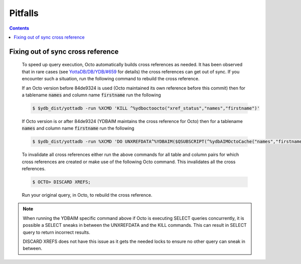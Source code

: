.. #################################################################
.. #								   #
.. # Copyright (c) 2020-2024 YottaDB LLC and/or its subsidiaries.  #
.. # All rights reserved.					   #
.. #								   #
.. #	This source code contains the intellectual property	   #
.. #	of its copyright holder(s), and is made available	   #
.. #	under a license.  If you do not know the terms of	   #
.. #	the license, please stop and do not read further.	   #
.. #								   #
.. #################################################################

==========
Pitfalls
==========

.. contents::
   :depth: 2

-----------------------------------
Fixing out of sync cross reference
-----------------------------------

  To speed up query execution, Octo automatically builds cross references as needed. It has been observed that in rare cases (see `YottaDB/DB/YDB/#659 <https://gitlab.com/YottaDB/DB/YDB/-/issues/659>`_ for details) the cross references can get out of sync. If you encounter such a situation, run the following command to rebuild the cross reference.

  If an Octo version before 84de9324 is used (Octo maintained its own reference before this commit) then for a tablename :code:`names` and column name :code:`firstname` run the following

  .. code-block:: bash

     $ $ydb_dist/yottadb -run %XCMD 'KILL ^%ydboctoocto("xref_status","names","firstname")'

  If Octo version is or after 84de9324 (YDBAIM maintains the cross reference for Octo) then for a tablename :code:`names` and column name :code:`firstname` run the following

  .. code-block:: bash

     $ $ydb_dist/yottadb -run %XCMD 'DO UNXREFDATA^%YDBAIM($QSUBSCRIPT(^%ydbAIMOctoCache("names","firstname","location"),0)) KILL ^%ydbAIMOctoCache("names","firstname")'

  To invalidate all cross references either run the above commands for all table and column pairs for which cross references are created or make use of the following Octo command. This invalidates all the cross references.

  .. code-block:: bash

     $ OCTO> DISCARD XREFS;

  Run your original query, in Octo, to rebuild the cross reference.

.. note::
   When running the YDBAIM specific command above if Octo is executing SELECT queries concurrently, it is possible a SELECT sneaks in between the UNXREFDATA and the KILL commands. This can result in SELECT query to return incorrect results.

   DISCARD XREFS does not have this issue as it gets the needed locks to ensure no other query can sneak in between.
